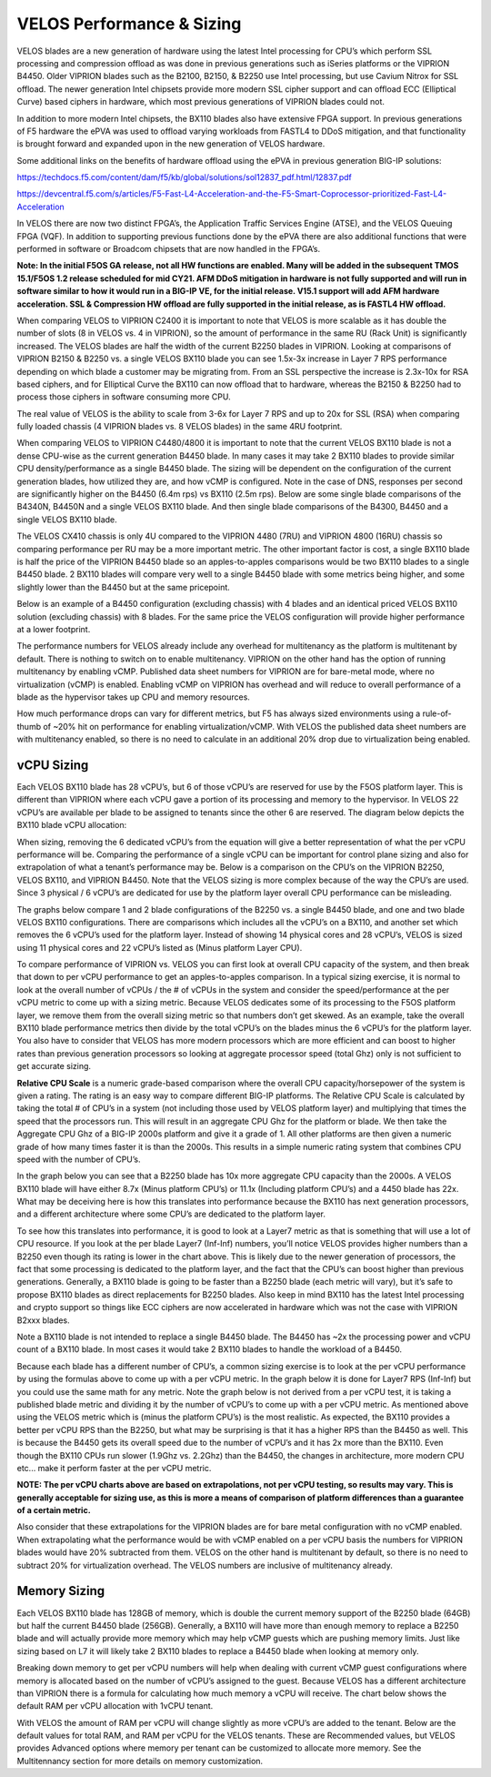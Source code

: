 ==========================
VELOS Performance & Sizing
==========================

VELOS blades are a new generation of hardware using the latest Intel processing for CPU’s which perform SSL processing and compression offload as was done in previous generations such as iSeries platforms or the VIPRION B4450. Older VIPRION blades such as the B2100, B2150, & B2250 use Intel processing, but use Cavium Nitrox for SSL offload. The newer generation Intel chipsets provide more modern SSL cipher support and can offload ECC (Elliptical Curve) based ciphers in hardware, which most previous generations of VIPRION blades could not.

In addition to more modern Intel chipsets, the BX110 blades also have extensive FPGA support. In previous generations of F5 hardware the ePVA was used to offload varying workloads from FASTL4 to DDoS mitigation, and that functionality is brought forward and expanded upon in the new generation of VELOS hardware. 

Some additional links on the benefits of hardware offload using the ePVA in previous generation BIG-IP solutions:

https://techdocs.f5.com/content/dam/f5/kb/global/solutions/sol12837_pdf.html/12837.pdf

https://devcentral.f5.com/s/articles/F5-Fast-L4-Acceleration-and-the-F5-Smart-Coprocessor-prioritized-Fast-L4-Acceleration

In VELOS there are now two distinct FPGA’s, the Application Traffic Services Engine (ATSE), and the VELOS Queuing FPGA (VQF). In addition to supporting previous functions done by the ePVA there are also additional functions that were performed in software or Broadcom chipsets that are now handled in the FPGA’s.

.. image:: images/velos_performance_and_sizing/image1.png
  :align: center
  :scale: 70%

**Note: In the initial F5OS GA release, not all HW functions are enabled. Many will be added in the subsequent TMOS 15.1/F5OS 1.2 release scheduled for mid CY21. AFM DDoS mitigation in hardware is not fully supported and will run in software similar to how it would run in a BIG-IP VE, for the initial release. V15.1 support will add AFM hardware acceleration. SSL & Compression HW offload are fully supported in the initial release, as is FASTL4 HW offload.**

When comparing VELOS to VIPRION C2400 it is important to note that VELOS is more scalable as it has double the number of slots (8 in VELOS vs. 4 in VIPRION), so the amount of performance in the same RU (Rack Unit) is significantly increased. The VELOS blades are half the width of the current B2250 blades in VIPRION. Looking at comparisons of VIPRION B2150 & B2250 vs. a single VELOS BX110 blade you can see 1.5x-3x increase in Layer 7 RPS performance depending on which blade a customer may be migrating from. From an SSL perspective the increase is 2.3x-10x for RSA based ciphers, and for Elliptical Curve the BX110 can now offload that to hardware, whereas the B2150 & B2250 had to process those ciphers in software consuming more CPU.

.. image:: images/velos_performance_and_sizing/image2.png
  :align: center
  :scale: 70%

The real value of VELOS is the ability to scale from 3-6x for Layer 7 RPS and up to 20x for SSL (RSA) when comparing fully loaded chassis (4 VIPRION blades vs. 8 VELOS blades) in the same 4RU footprint.

.. image:: images/velos_performance_and_sizing/image3.png
  :align: center
  :scale: 40%


When comparing VELOS to VIPRION C4480/4800 it is important to note that the current VELOS BX110 blade is not a dense CPU-wise as the current generation B4450 blade. In many cases it may take 2 BX110 blades to provide similar CPU density/performance as a single B4450 blade. The sizing will be dependent on the configuration of the current generation blades, how utilized they are, and how vCMP is configured. Note in the case of DNS, responses per second are significantly higher on the B4450 (6.4m rps) vs BX110 (2.5m rps). Below are some single blade comparisons of the B4340N, B4450N and a single VELOS BX110 blade. And then single blade comparisons of the B4300, B4450 and a single VELOS BX110 blade.


.. image:: images/velos_performance_and_sizing/image4.png
  :align: center
  :scale: 40%


.. image:: images/velos_performance_and_sizing/image5.png
  :align: center
  :scale: 40%


The VELOS CX410 chassis is only 4U compared to the VIPRION 4480 (7RU) and VIPRION 4800 (16RU) chassis so comparing performance per RU may be a more important metric. The other important factor is cost, a single BX110 blade is half the price of the VIPRION B4450 blade so an apples-to-apples comparisons would be two BX110 blades to a single B4450 blade. 2 BX110 blades will compare very well to a single B4450 blade with some metrics being higher, and some slightly lower than the B4450 but at the same pricepoint. 

.. image:: images/velos_performance_and_sizing/image6.png
  :align: center
  :scale: 40%


.. image:: images/velos_performance_and_sizing/image7.png
  :align: center
  :scale: 40%


Below is an example of a B4450 configuration (excluding chassis) with 4 blades and an identical priced VELOS BX110 solution (excluding chassis) with 8 blades. For the same price the VELOS configuration will provide higher performance at a lower footprint.

.. image:: images/velos_performance_and_sizing/image8.png
  :align: center
  :scale: 40%


.. image:: images/velos_performance_and_sizing/image9.png
  :align: center
  :scale: 40%


The performance numbers for VELOS already include any overhead for multitenancy as the platform is multitenant by default. There is nothing to switch on to enable multitenancy. VIPRION on the other hand has the option of running multitenancy by enabling vCMP. Published data sheet numbers for VIPRION are for bare-metal mode, where no virtualization (vCMP) is enabled. Enabling vCMP on VIPRION has overhead and will reduce to overall performance of a blade as the hypervisor takes up CPU and memory resources.

How much performance drops can vary for different metrics, but F5 has always sized environments using a rule-of-thumb of ~20% hit on performance for enabling virtualization/vCMP. With VELOS the published data sheet numbers are with multitenancy enabled, so there is no need to calculate in an additional 20% drop due to virtualization being enabled.  

vCPU Sizing
===========

Each VELOS BX110 blade has 28 vCPU’s, but 6 of those vCPU’s are reserved for use by the F5OS platform layer. This is different than VIPRION where each vCPU gave a portion of its processing and memory to the hypervisor. In VELOS 22 vCPU’s are available per blade to be assigned to tenants since the other 6 are reserved. The diagram below depicts the BX110 blade vCPU allocation: 


.. image:: images/velos_performance_and_sizing/image10.png
  :align: center
  :scale: 70%


When sizing, removing the 6 dedicated vCPU’s from the equation will give a better representation of what the per vCPU performance will be. Comparing the performance of a single vCPU can be important for control plane sizing and also for extrapolation of what a tenant’s performance may be. Below is a comparison on the CPU’s on the VIPRION B2250, VELOS BX110, and VIPRION B4450. Note that the VELOS sizing is more complex because of the way the CPU’s are used. Since 3 physical / 6 vCPU’s are dedicated for use by the platform layer overall CPU performance can be misleading. 

The graphs below compare 1 and 2 blade configurations of the B2250 vs. a single B4450 blade, and one and two blade VELOS BX110 configurations. There are comparisons which includes all the vCPU’s on a BX110, and another set which removes the 6 vCPU’s used for the platform layer. Instead of showing 14 physical cores and 28 vCPU’s, VELOS is sized using 11 physical cores and 22 vCPU’s listed as (Minus platform Layer CPU).

.. image:: images/velos_performance_and_sizing/image11.png
  :align: center
  :scale: 70%

.. image:: images/velos_performance_and_sizing/image12.png
  :align: center
  :scale: 70%

To compare performance of VIPRION vs. VELOS you can first look at overall CPU capacity of the system, and then break that down to per vCPU performance to get an apples-to-apples comparison. In a typical sizing exercise, it is normal to look at the overall number of vCPUs / the # of vCPUs in the system and consider the speed/performance at the per vCPU metric to come up with a sizing metric. Because VELOS dedicates some of its processing to the F5OS platform layer, we remove them from the overall sizing metric so that numbers don’t get skewed. As an example, take the overall BX110 blade performance metrics then divide by the total vCPU’s on the blades minus the 6 vCPU’s for the platform layer. You also have to consider that VELOS has more modern processors which are more efficient and can boost to higher rates than previous generation processors so looking at aggregate processor speed (total Ghz) only is not sufficient to get accurate sizing. 

**Relative CPU Scale** is a numeric grade-based comparison where the overall CPU capacity/horsepower of the system is given a rating. The rating is an easy way to compare different BIG-IP platforms. The Relative CPU Scale is calculated by taking the total # of CPU’s in a system (not including those used by VELOS platform layer) and multiplying that times the speed that the processors run. This will result in an aggregate CPU Ghz for the platform or blade. We then take the Aggregate CPU Ghz of a BIG-IP 2000s platform and give it a grade of 1. All other platforms are then given a numeric grade of how many times faster it is than the 2000s. This results in a simple numeric rating system that combines CPU speed with the number of CPU’s.

In the graph below you can see that a B2250 blade has 10x more aggregate CPU capacity than the 2000s.  A VELOS BX110 blade will have either 8.7x (Minus platform CPU’s) or 11.1x (Including platform CPU’s) and a 4450 blade has 22x. What may be deceiving here is how this translates into performance because the BX110 has next generation processors, and a different architecture where some CPU’s are dedicated to the platform layer.


.. image:: images/velos_performance_and_sizing/image13.png
  :align: center
  :scale: 70%

To see how this translates into performance, it is good to look at a Layer7 metric as that is something that will use a lot of CPU resource. If you look at the per blade Layer7 (Inf-Inf) numbers, you’ll notice VELOS provides higher numbers than a B2250 even though its rating is lower in the chart above. This is likely due to the newer generation of processors, the fact that some processing is dedicated to the platform layer, and the fact that the CPU’s can boost higher than previous generations. Generally, a BX110 blade is going to be faster than a B2250 blade (each metric will vary), but it’s safe to propose BX110 blades as direct replacements for B2250 blades. Also keep in mind BX110 has the latest Intel processing and crypto support so things like ECC ciphers are now accelerated in hardware which was not the case with VIPRION B2xxx blades. 

Note a BX110 blade is not intended to replace a single B4450 blade. The B4450 has ~2x the processing power and vCPU count of a BX110 blade. In most cases it would take 2 BX110 blades to handle the workload of a B4450. 

.. image:: images/velos_performance_and_sizing/image14.png
  :align: center
  :scale: 70%

Because each blade has a different number of CPU’s, a common sizing exercise is to look at the per vCPU performance by using the formulas above to come up with a per vCPU metric. In the graph below it is done for Layer7 RPS (Inf-Inf) but you could use the same math for any metric. Note the graph below is not derived from a per vCPU test, it is taking a published blade metric and dividing it by the number of vCPU’s to come up with a per vCPU metric. As mentioned above using the VELOS metric which is (minus the platform CPU’s) is the most realistic. As expected, the BX110 provides a better per vCPU RPS than the B2250, but what may be surprising is that it has a higher RPS than the B4450 as well. This is because the B4450 gets its overall speed due to the number of vCPU’s and it has 2x more than the BX110. Even though the BX110 CPUs run slower (1.9Ghz vs. 2.2Ghz) than the B4450, the changes in architecture, more modern CPU etc... make it perform faster at the per vCPU metric.

.. image:: images/velos_performance_and_sizing/image15.png
  :align: center
  :scale: 70%

**NOTE: The per vCPU charts above are based on extrapolations, not per vCPU testing, so results may vary. This is generally acceptable for sizing use, as this is more a means of comparison of platform differences than a guarantee of a certain metric.**

Also consider that these extrapolations for the VIPRION blades are for bare metal configuration with no vCMP enabled. When extrapolating what the performance would be with vCMP enabled on a per vCPU basis the numbers for VIPRION blades would have 20% subtracted from them. VELOS on the other hand is multitenant by default, so there is no need to subtract 20% for virtualization overhead. The VELOS numbers are inclusive of multitenancy already.

Memory Sizing
=============

Each VELOS BX110 blade has 128GB of memory, which is double the current memory support of the B2250 blade (64GB) but half the current B4450 blade (256GB). Generally, a BX110 will have more than enough memory to replace a B2250 blade and will actually provide more memory which may help vCMP guests which are pushing memory limits.  Just like sizing based on L7 it will likely take 2 BX110 blades to replace a B4450 blade when looking at memory only. 

.. image:: images/velos_performance_and_sizing/image16.png
  :align: center
  :scale: 70%

Breaking down memory to get per vCPU numbers will help when dealing with current vCMP guest configurations where memory is allocated based on the number of vCPU’s assigned to the guest. Because VELOS has a different architecture than VIPRION there is a formula for calculating how much memory a vCPU will receive. The chart below shows the default RAM per vCPU allocation with 1vCPU tenant. 

.. image:: images/velos_performance_and_sizing/image17.png
  :align: center
  :scale: 70%

With VELOS the amount of RAM per vCPU will change slightly as more vCPU’s are added to the tenant. Below are the default values for total RAM, and RAM per vCPU for the VELOS tenants. These are Recommended values, but VELOS provides  Advanced options where memory per tenant can be customized to allocate more memory. See the Multitennancy section for more details on memory customization.

+----------------------+---------------------+--------------------------+-----------------+-----------------+
| **Tenant Size**      | **Physical Cores**  | **Logical Cores (vCPU)** | **Min GB RAM**  | **RAM/vCPU**    |
+======================+=====================+==========================+=================+=================+
| BX110 1vCPU Tenant   | 0.5                 |  1                       | 4,096,000,000   | 4,096,000,000   |
+----------------------+---------------------+--------------------------+----------------+-----------------+
| BX110 2vCPU Tenant   | 1                   |  2                       | 7,680,000,000   | 3,840,000,000   |
+----------------------+---------------------+--------------------------+-----------------+-----------------+
| BX110 4vCPU Tenant   | 2                   |  4                       | 14,848,000,000  | 3,712,000,000   |
+----------------------+---------------------+--------------------------+-----------------+-----------------+
| BX110 6vCPU Tenant   | 3                   |  6                       | 22,016,000,000  | 3,669,333,333   |
+----------------------+---------------------+--------------------------+-----------------+-----------------+
| BX110 8vCPU Tenant   | 4                   |  8                       | 29,184,000,000  | 3,648,000,000   |
+----------------------+---------------------+--------------------------+-----------------+-----------------+
| BX110 10vCPU Tenan   | 5                   |  10                      | 36,352,000,000  | 3,635,200,000   |
+----------------------+---------------------+--------------------------+-----------------+-----------------+
| BX110 12vCPU Tenant  | 6                   |  12                      | 43,520,000,000  | 3,626,666,667   |
+----------------------+---------------------+--------------------------+-----------------+-----------------+
| BX110 14vCPU Tenant  | 7                   |  14                      | 50,688,000,000  | 3,620,571,429   |
+----------------------+---------------------+--------------------------+-----------------+-----------------+
| BX110 16vCPU Tenant  | 8                   |  16                      | 57,856,000,000  | 3,616,000,000   |
+----------------------+---------------------+--------------------------+-----------------+-----------------+
| BX110 18vCPU Tenant  | 9                   |  18                      | 65,024,000,000  | 3,612,444,444   |
+----------------------+---------------------+--------------------------+-----------------+-----------------+
| BX110 20vCPU Tenant  | 10                  |  20                      | 72,192,000,000  | 3,609,600,000   |
+----------------------+---------------------+--------------------------+-----------------+-----------------+
| BX110 22vCPU Tenant  | 11                  |  22                      | 79,360,000,000  | 3,607,272,727   |
+----------------------+---------------------+--------------------------+-----------------+-----------------+

